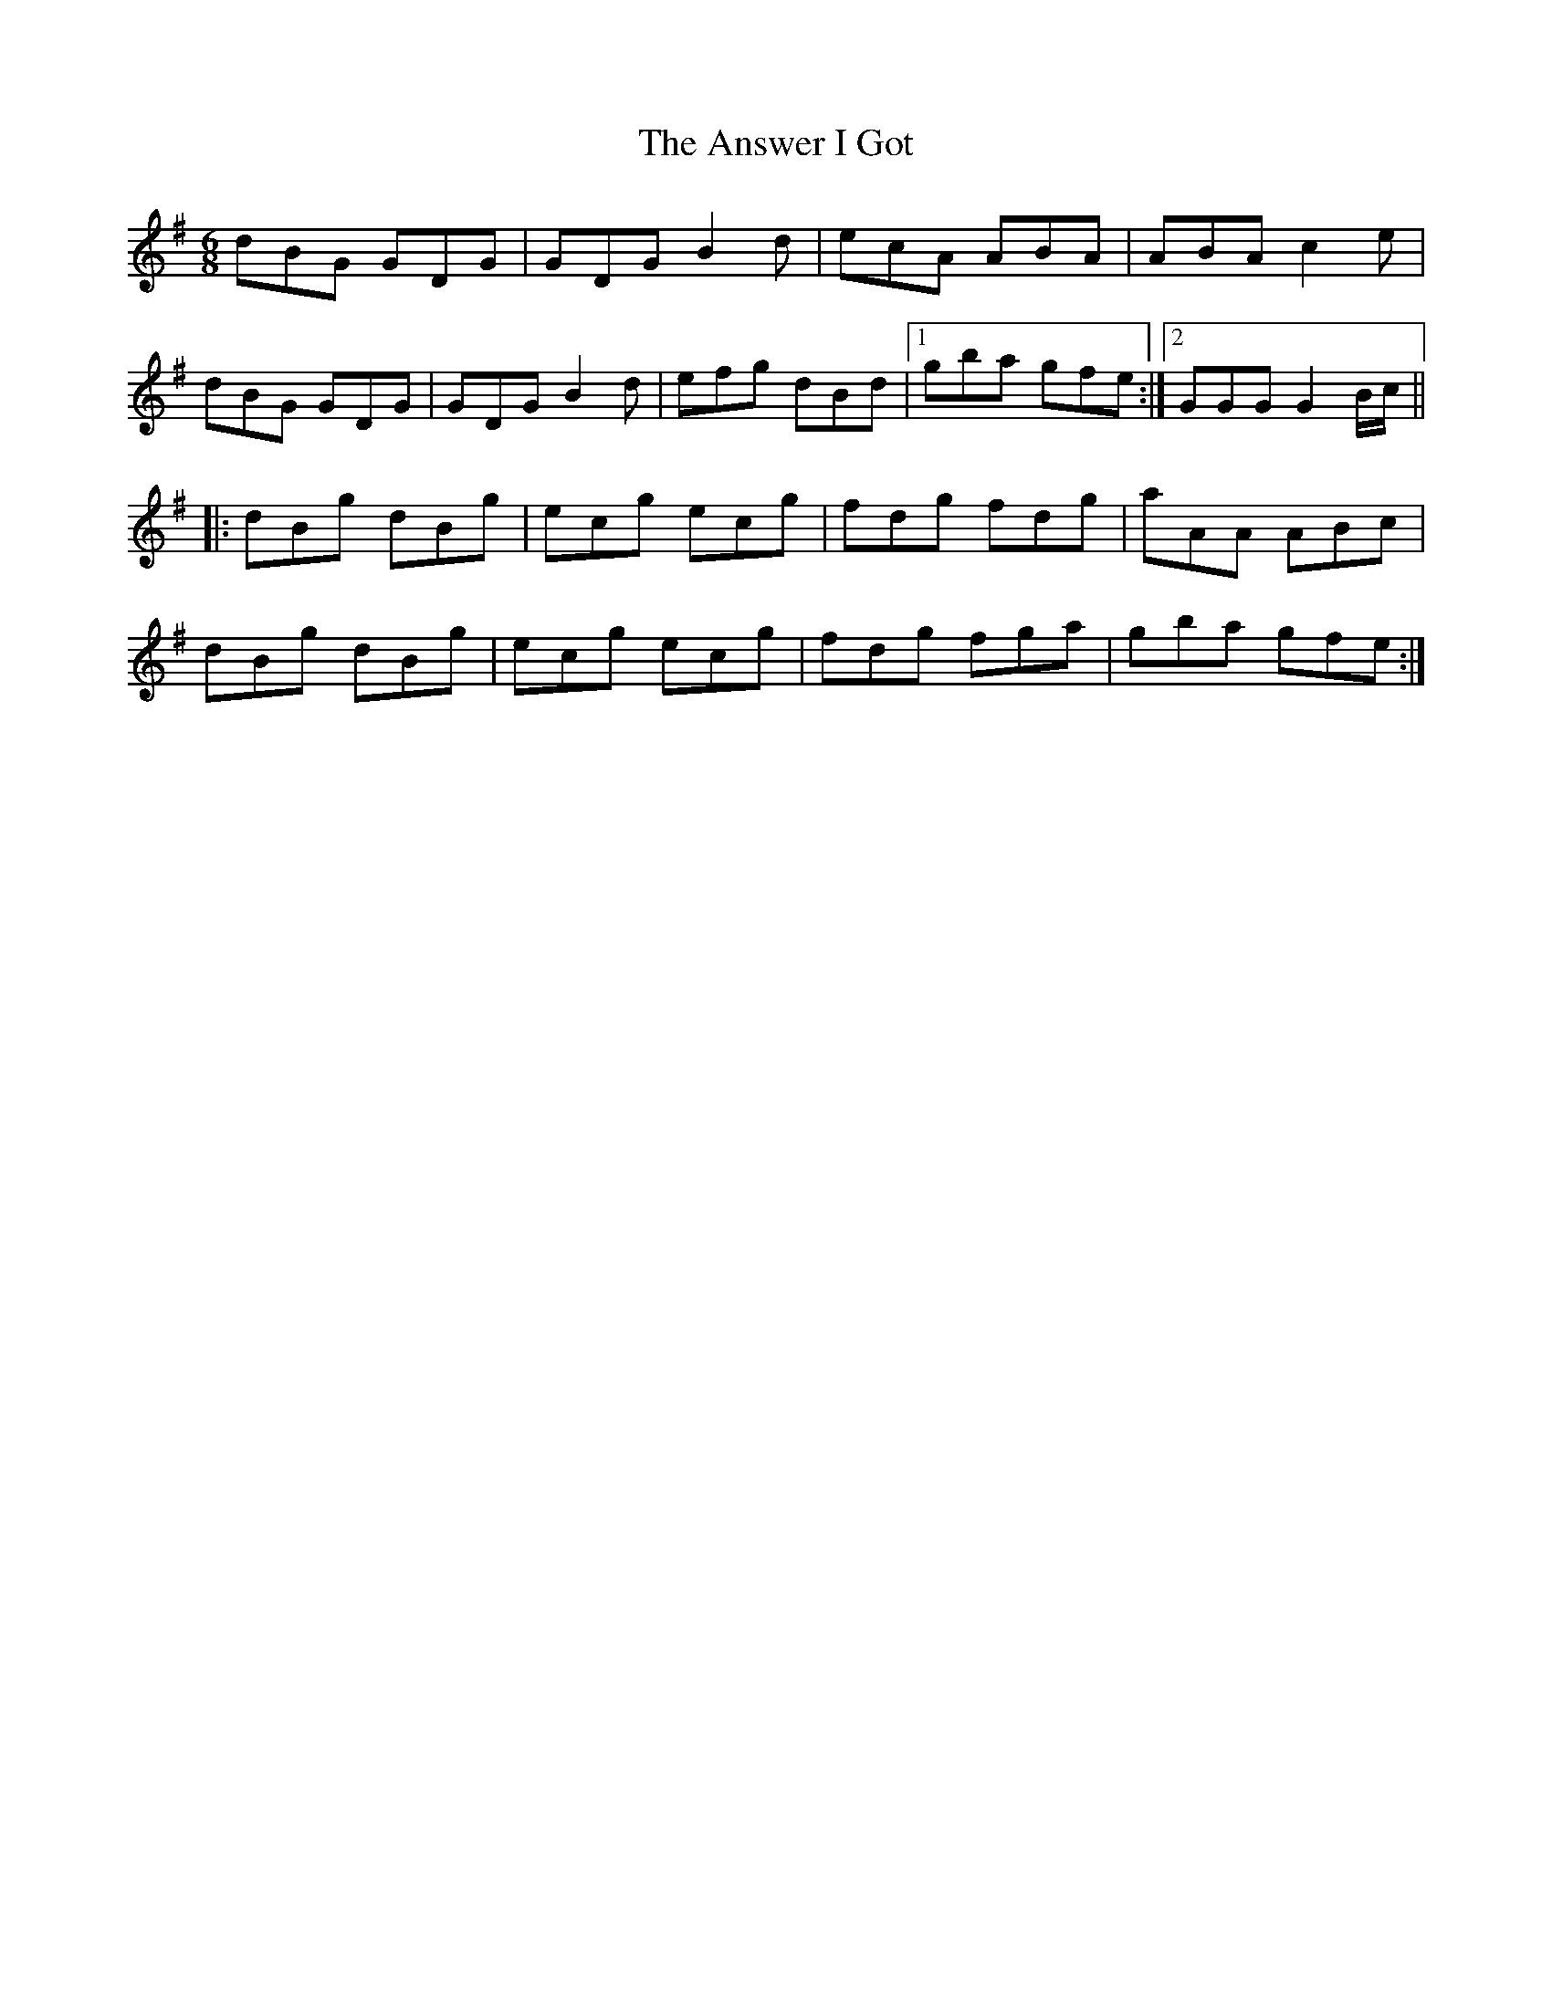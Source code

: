X: 1684
T: Answer I Got, The
R: jig
M: 6/8
K: Gmajor
dBG GDG|GDG B2d|ecA ABA|ABA c2 e|
dBG GDG|GDG B2d|efg dBd|1 gba gfe:|2 GGG G2 B/c/||
|:dBg dBg|ecg ecg|fdg fdg|aAA ABc|
dBg dBg|ecg ecg|fdg fga|gba gfe:|

